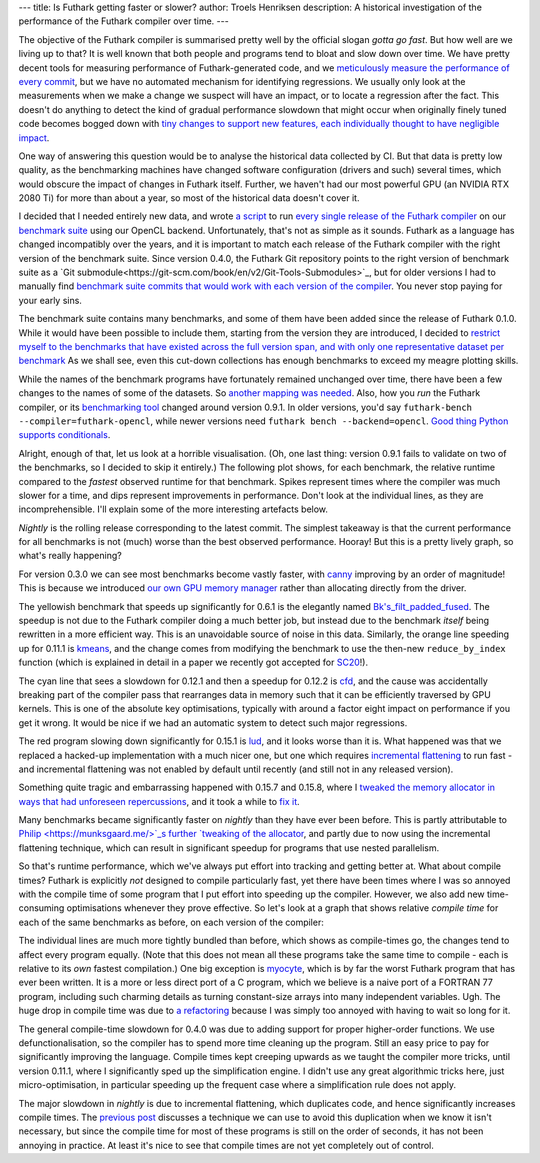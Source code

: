 ---
title: Is Futhark getting faster or slower?
author: Troels Henriksen
description: A historical investigation of the performance of the Futhark compiler over time.
---

The objective of the Futhark compiler is summarised pretty well by the
official slogan *gotta go fast*.  But how well are we living up to
that?  It is well known that both people and programs tend to bloat
and slow down over time.  We have pretty decent tools for measuring
performance of Futhark-generated code, and we `meticulously measure
the performance of every commit
<https://futhark-lang.org/blog/2020-02-09-how-we-keep-the-lights-on.html#benchmarking>`_,
but we have no automated mechanism for identifying regressions.  We
usually only look at the measurements when we make a change we suspect
will have an impact, or to locate a regression after the fact.  This
doesn't do anything to detect the kind of gradual performance slowdown
that might occur when originally finely tuned code becomes bogged down
with `tiny changes to support new features, each individually thought
to have negligible impact <https://en.wikipedia.org/wiki/Lingchi>`_.

One way of answering this question would be to analyse the historical
data collected by CI.  But that data is pretty low quality, as the
benchmarking machines have changed software configuration (drivers and
such) several times, which would obscure the impact of changes in
Futhark itself.  Further, we haven't had our most powerful GPU (an
NVIDIA RTX 2080 Ti) for more than about a year, so most of the
historical data doesn't cover it.

I decided that I needed entirely new data, and wrote `a script
<https://github.com/diku-dk/futhark/blob/0f34151625debec10a2544ffe292396e89814d17/tools/bench-compilers.py>`_
to run `every single release of the Futhark compiler
<https://futhark-lang.org/releases/>`_ on our `benchmark suite
<https://github.com/diku-dk/futhark-benchmarks/>`_ using our OpenCL
backend.  Unfortunately, that's not as simple as it sounds.  Futhark
as a language has changed incompatibly over the years, and it is
important to match each release of the Futhark compiler with the right
version of the benchmark suite.  Since version 0.4.0, the Futhark Git
repository points to the right version of benchmark suite as a `Git
submodule<https://git-scm.com/book/en/v2/Git-Tools-Submodules>`_, but
for older versions I had to manually find `benchmark suite commits
that would work with each version of the compiler
<https://github.com/diku-dk/futhark/blob/0f34151625debec10a2544ffe292396e89814d17/tools/bench-compilers.py#L49-L56>`_.
You never stop paying for your early sins.

The benchmark suite contains many benchmarks, and some of them have
been added since the release of Futhark 0.1.0.  While it would have
been possible to include them, starting from the version they are
introduced, I decided to `restrict myself to the benchmarks that have
existed across the full version span, and with only one representative
dataset per benchmark
<https://github.com/diku-dk/futhark/blob/0f34151625debec10a2544ffe292396e89814d17/tools/bench-compilers.py#L60-L89>`_
As we shall see, even this cut-down collections has enough benchmarks
to exceed my meagre plotting skills.

While the names of the benchmark programs have fortunately remained
unchanged over time, there have been a few changes to the names of
some of the datasets.  So `another mapping was needed
<https://github.com/diku-dk/futhark/blob/0f34151625debec10a2544ffe292396e89814d17/tools/bench-compilers.py#L91-L104>`_.
Also, how you *run* the Futhark compiler, or its `benchmarking tool
<https://futhark.readthedocs.io/en/stable/man/futhark-bench.html>`_
changed around version 0.9.1.  In older versions, you'd say
``futhark-bench --compiler=futhark-opencl``, while newer versions need
``futhark bench --backend=opencl``.  `Good thing Python supports
conditionals
<https://github.com/diku-dk/futhark/blob/0f34151625debec10a2544ffe292396e89814d17/tools/bench-compilers.py#L136-L150>`_.

Alright, enough of that, let us look at a horrible visualisation.
(Oh, one last thing: version 0.9.1 fails to validate on two of the
benchmarks, so I decided to skip it entirely.)  The following plot
shows, for each benchmark, the relative runtime compared to the
*fastest* observed runtime for that benchmark.  Spikes represent times
where the compiler was much slower for a time, and dips represent
improvements in performance.  Don't look at the individual lines, as
they are incomprehensible. I'll explain some of the more interesting
artefacts below.

.. image:: /images/2020-07-01-runtime.png
   :alt: Slowdown of Futhark benchmarks over time.
   :class: centre

*Nightly* is the rolling release corresponding to the latest commit.
The simplest takeaway is that the current performance for all
benchmarks is not (much) worse than the best observed performance.
Hooray!  But this is a pretty lively graph, so what's really
happening?

For version 0.3.0 we can see most benchmarks become vastly faster,
with `canny
<https://github.com/diku-dk/futhark-benchmarks/blob/master/accelerate/canny/canny.fut>`_
improving by an order of magnitude!  This is because we introduced
`our own GPU memory manager
<https://futhark-lang.org/blog/2018-01-28-how-futhark-manages-gpu-memory.html>`_
rather than allocating directly from the driver.

The yellowish benchmark that speeds up significantly for 0.6.1 is the
elegantly named `Bk's_filt_padded_fused
<https://github.com/diku-dk/futhark-benchmarks/blob/master/rodinia/bfs/bfs_filt_padded_fused.fut>`_.
The speedup is not due to the Futhark compiler doing a much better
job, but instead due to the benchmark *itself* being rewritten in a
more efficient way.  This is an unavoidable source of noise in this
data.  Similarly, the orange line speeding up for 0.11.1 is `kmeans
<https://github.com/diku-dk/futhark-benchmarks/blob/master/rodinia/kmeans/kmeans.fut>`_,
and the change comes from modifying the benchmark to use the then-new
``reduce_by_index`` function (which is explained in detail in a paper
we recently got accepted for `SC20
<https://sc20.supercomputing.org/>`_!).

The cyan line that sees a slowdown for 0.12.1 and then a speedup for
0.12.2 is `cfd
<https://github.com/diku-dk/futhark-benchmarks/blob/master/rodinia/cfd/cfd.fut>`_,
and the cause was accidentally breaking part of the compiler pass that
rearranges data in memory such that it can be efficiently traversed by
GPU kernels.  This is one of the absolute key optimisations, typically
with around a factor eight impact on performance if you get it wrong.
It would be nice if we had an automatic system to detect such major
regressions.

The red program slowing down significantly for 0.15.1 is `lud
<https://github.com/diku-dk/futhark-benchmarks/blob/master/rodinia/lud/lud.fut>`_,
and it looks worse than it is.  What happened was that we replaced a
hacked-up implementation with a much nicer one, but one which requires
`incremental flattening
<https://futhark-lang.org/blog/2019-02-18-futhark-at-ppopp.html>`_ to
run fast - and incremental flattening was not enabled by default until
recently (and still not in any released version).

Something quite tragic and embarrassing happened with 0.15.7 and
0.15.8, where I `tweaked the memory allocator in ways that had
unforeseen repercussions
<https://github.com/diku-dk/futhark/commit/0defe521bc0b4bc51c40495c36d5a1689be0741e>`_,
and it took a while to `fix it
<https://github.com/diku-dk/futhark/commit/4fedd7191c32bf364790578b235d20068cb35c61>`_.

Many benchmarks became significantly faster on *nightly* than they
have ever been before.  This is partly attributable to `Philip
<https://munksgaard.me/>`_s further `tweaking of the allocator
<https://github.com/diku-dk/futhark/commit/a74a30dd73912df6ae10a61b82e78bf329dfad23>`_,
and partly due to now using the incremental flattening technique,
which can result in significant speedup for programs that use nested
parallelism.

So that's runtime performance, which we've always put effort into
tracking and getting better at.  What about compile times?  Futhark is
explicitly *not* designed to compile particularly fast, yet there have
been times where I was so annoyed with the compile time of some
program that I put effort into speeding up the compiler.  However, we
also add new time-consuming optimisations whenever they prove
effective.  So let's look at a graph that shows relative *compile
time* for each of the same benchmarks as before, on each version of
the compiler:

.. image:: /images/2020-07-01-compiletime.png
   :alt: Slowdown of Futhark benchmarks over time.
   :class: centre


The individual lines are much more tightly bundled than before, which
shows as compile-times go, the changes tend to affect every program
equally.  (Note that this does not mean all these programs take the
same time to compile - each is relative to its *own* fastest
compilation.)  One big exception is `myocyte
<https://github.com/diku-dk/futhark-benchmarks/blob/master/rodinia/myocyte/myocyte.fut>`_,
which is by far the worst Futhark program that has ever been written.
It is a more or less direct port of a C program, which we believe is a
naive port of a FORTRAN 77 program, including such charming details as
turning constant-size arrays into many independent variables.  Ugh.
The huge drop in compile time was due to `a refactoring
<https://github.com/diku-dk/futhark-benchmarks/commit/53a674228369d737531e6f573449a92c87a0afd3#diff-07da922acfbe6394288a3458cea5d748>`_
because I was simply too annoyed with having to wait so long for it.

The general compile-time slowdown for 0.4.0 was due to adding support
for proper higher-order functions.  We use defunctionalisation, so the
compiler has to spend more time cleaning up the program.  Still an
easy price to pay for significantly improving the language.  Compile
times kept creeping upwards as we taught the compiler more tricks,
until version 0.11.1, where I significantly sped up the simplification
engine.  I didn't use any great algorithmic tricks here, just
micro-optimisation, in particular speeding up the frequent case where
a simplification rule does not apply.

The major slowdown in *nightly* is due to incremental flattening,
which duplicates code, and hence significantly increases compile
times.  The `previous post
<https://futhark-lang.org/blog/2020-05-03-higher-order-parallel-programming.html>`_
discusses a technique we can use to avoid this duplication when we
know it isn't necessary, but since the compile time for most of these
programs is still on the order of seconds, it has not been annoying in
practice.  At least it's nice to see that compile times are not yet
completely out of control.
